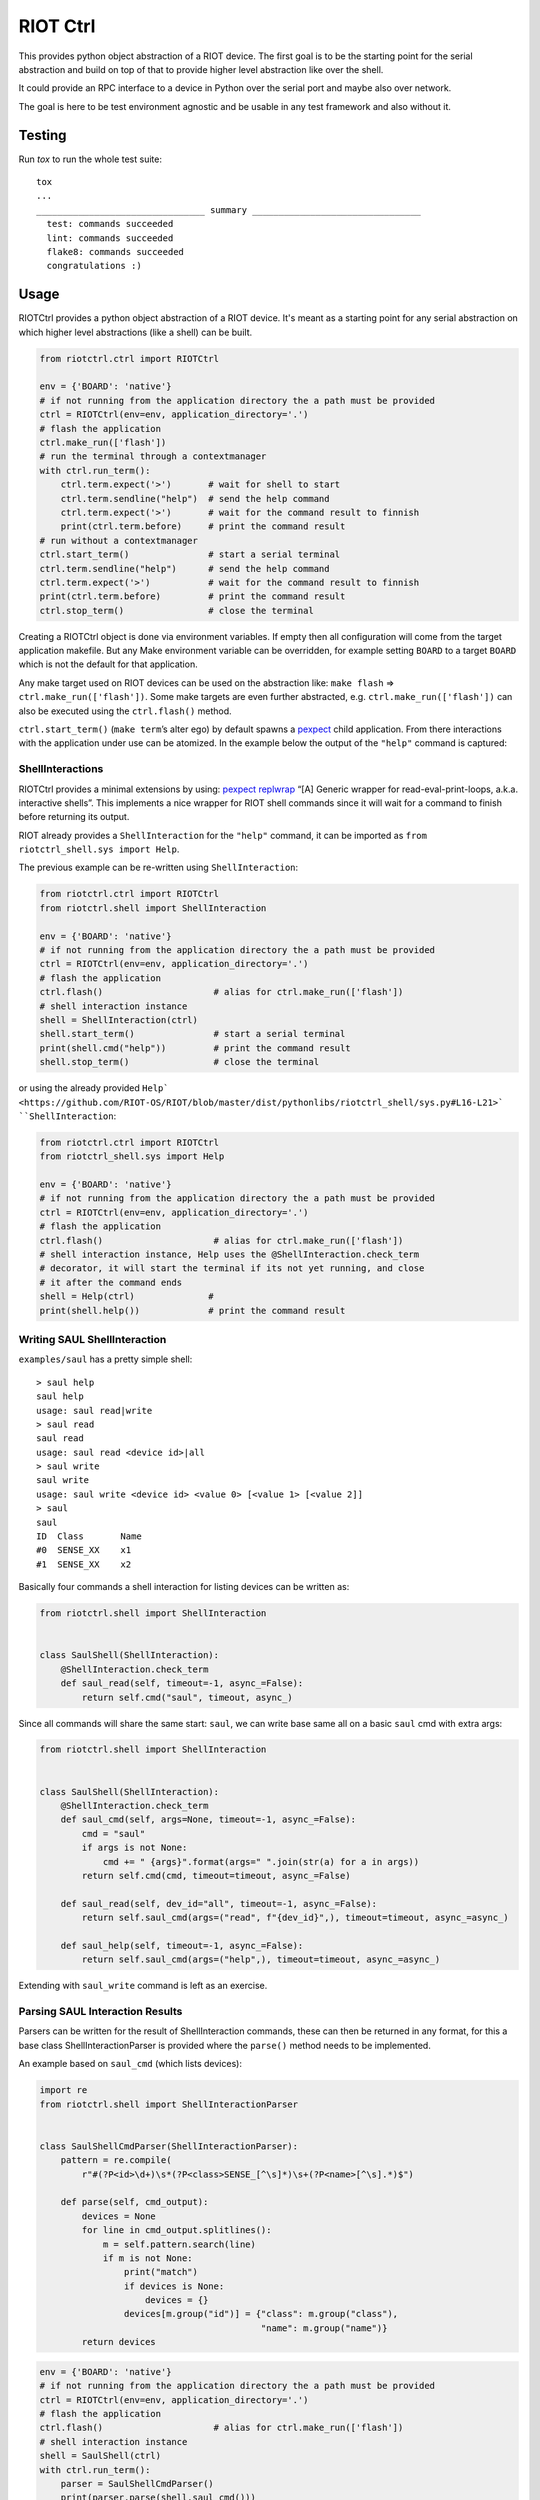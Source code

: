 RIOT Ctrl
=====================

This provides python object abstraction of a RIOT device.
The first goal is to be the starting point for the serial abstraction and
build on top of that to provide higher level abstraction like over the shell.

It could provide an RPC interface to a device in Python over the serial port
and maybe also over network.

The goal is here to be test environment agnostic and be usable in any test
framework and also without it.


Testing
-------

Run `tox` to run the whole test suite:

::

    tox
    ...
    ________________________________ summary ________________________________
      test: commands succeeded
      lint: commands succeeded
      flake8: commands succeeded
      congratulations :)

Usage
-----

RIOTCtrl provides a python object abstraction of a RIOT device. It's
meant as a starting point for any serial abstraction on which higher
level abstractions (like a shell) can be built.

.. code:: python

   from riotctrl.ctrl import RIOTCtrl

   env = {'BOARD': 'native'}
   # if not running from the application directory the a path must be provided
   ctrl = RIOTCtrl(env=env, application_directory='.')
   # flash the application
   ctrl.make_run(['flash'])
   # run the terminal through a contextmanager
   with ctrl.run_term():
       ctrl.term.expect('>')       # wait for shell to start
       ctrl.term.sendline("help")  # send the help command
       ctrl.term.expect('>')       # wait for the command result to finnish
       print(ctrl.term.before)     # print the command result
   # run without a contextmanager
   ctrl.start_term()               # start a serial terminal
   ctrl.term.sendline("help")      # send the help command
   ctrl.term.expect('>')           # wait for the command result to finnish
   print(ctrl.term.before)         # print the command result
   ctrl.stop_term()                # close the terminal

Creating a RIOTCtrl object is done via environment variables. If empty then all
configuration will come from the target application makefile. But any
Make environment variable can be overridden, for example setting
``BOARD`` to a target ``BOARD`` which is not the default for that
application.

Any make target used on RIOT devices can be used on the abstraction
like: ``make flash`` => ``ctrl.make_run(['flash'])``. Some make
targets are even further abstracted, e.g. ``ctrl.make_run(['flash'])``
can also be executed using the ``ctrl.flash()`` method.

``ctrl.start_term()`` (``make term``\ ’s alter ego) by default spawns a
`pexpect <https://pexpect.readthedocs.io/en/stable/overview.html>`__
child application. From there interactions with the application
under use can be atomized. In the example below the output of the
``"help"`` command is captured:

ShellInteractions
~~~~~~~~~~~~~~~~~

RIOTCtrl provides a minimal extensions by using:
`pexpect replwrap <https://pexpect.readthedocs.io/en/stable/api/replwrap.html>`__
“[A] Generic wrapper for read-eval-print-loops, a.k.a. interactive shells”.
This implements a nice wrapper for RIOT shell commands since it will wait for a
command to finish before returning its output.

RIOT already provides a ``ShellInteraction`` for the ``"help"`` command,
it can be imported as ``from riotctrl_shell.sys import Help``.

The previous example can be re-written using ``ShellInteraction``:

.. code:: python

   from riotctrl.ctrl import RIOTCtrl
   from riotctrl.shell import ShellInteraction

   env = {'BOARD': 'native'}
   # if not running from the application directory the a path must be provided
   ctrl = RIOTCtrl(env=env, application_directory='.')
   # flash the application
   ctrl.flash()                     # alias for ctrl.make_run(['flash'])
   # shell interaction instance
   shell = ShellInteraction(ctrl)
   shell.start_term()               # start a serial terminal
   print(shell.cmd("help"))         # print the command result
   shell.stop_term()                # close the terminal

or using the already provided ``Help` <https://github.com/RIOT-OS/RIOT/blob/master/dist/pythonlibs/riotctrl_shell/sys.py#L16-L21>`
``ShellInteraction``:

.. code:: python

   from riotctrl.ctrl import RIOTCtrl
   from riotctrl_shell.sys import Help

   env = {'BOARD': 'native'}
   # if not running from the application directory the a path must be provided
   ctrl = RIOTCtrl(env=env, application_directory='.')
   # flash the application
   ctrl.flash()                     # alias for ctrl.make_run(['flash'])
   # shell interaction instance, Help uses the @ShellInteraction.check_term
   # decorator, it will start the terminal if its not yet running, and close
   # it after the command ends
   shell = Help(ctrl)              #
   print(shell.help())             # print the command result

Writing SAUL ShellInteraction
~~~~~~~~~~~~~~~~~~~~~~~~~~~~~

``examples/saul`` has a pretty simple shell:

::

   > saul help
   saul help
   usage: saul read|write
   > saul read
   saul read
   usage: saul read <device id>|all
   > saul write
   saul write
   usage: saul write <device id> <value 0> [<value 1> [<value 2]]
   > saul
   saul
   ID  Class       Name
   #0  SENSE_XX    x1
   #1  SENSE_XX    x2

Basically four commands a shell interaction for listing devices can be
written as:

.. code:: python

   from riotctrl.shell import ShellInteraction


   class SaulShell(ShellInteraction):
       @ShellInteraction.check_term
       def saul_read(self, timeout=-1, async_=False):
           return self.cmd("saul", timeout, async_)

Since all commands will share the same start: ``saul``, we can write
base same all on a basic ``saul`` cmd with extra args:

.. code:: python

   from riotctrl.shell import ShellInteraction


   class SaulShell(ShellInteraction):
       @ShellInteraction.check_term
       def saul_cmd(self, args=None, timeout=-1, async_=False):
           cmd = "saul"
           if args is not None:
               cmd += " {args}".format(args=" ".join(str(a) for a in args))
           return self.cmd(cmd, timeout=timeout, async_=False)

       def saul_read(self, dev_id="all", timeout=-1, async_=False):
           return self.saul_cmd(args=("read", f"{dev_id}",), timeout=timeout, async_=async_)

       def saul_help(self, timeout=-1, async_=False):
           return self.saul_cmd(args=("help",), timeout=timeout, async_=async_)

Extending with ``saul_write`` command is left as an exercise.

Parsing SAUL Interaction Results
~~~~~~~~~~~~~~~~~~~~~~~~~~~~~~~~

Parsers can be written for the result of ShellInteraction commands,
these can then be returned in any format, for this a base class
ShellInteractionParser is provided where the ``parse()`` method needs to
be implemented.

An example based on ``saul_cmd`` (which lists devices):

.. code:: python

   import re
   from riotctrl.shell import ShellInteractionParser


   class SaulShellCmdParser(ShellInteractionParser):
       pattern = re.compile(
           r"#(?P<id>\d+)\s*(?P<class>SENSE_[^\s]*)\s+(?P<name>[^\s].*)$")

       def parse(self, cmd_output):
           devices = None
           for line in cmd_output.splitlines():
               m = self.pattern.search(line)
               if m is not None:
                   print("match")
                   if devices is None:
                       devices = {}
                   devices[m.group("id")] = {"class": m.group("class"),
                                             "name": m.group("name")}
           return devices

.. code:: python

   env = {'BOARD': 'native'}
   # if not running from the application directory the a path must be provided
   ctrl = RIOTCtrl(env=env, application_directory='.')
   # flash the application
   ctrl.flash()                     # alias for ctrl.make_run(['flash'])
   # shell interaction instance
   shell = SaulShell(ctrl)
   with ctrl.run_term():
       parser = SaulShellCmdParser()
       print(parser.parse(shell.saul_cmd()))
   # > {'0': {'class': 'SENSE_XX', 'name': 'x2'},
   #    '1': {'class': 'SENSE_XX', 'name': 'x1'}}

Interacting with multiple RIOT devices
~~~~~~~~~~~~~~~~~~~~~~~~~~~~~~~~~~~~~~

RIOTCtrl only wrap’s a single RIOT device, handling multiple devices is
not yet handled in RIOTCtrl, but through different environments multiple
RIOT devices can be created and controlled.

Users of RIOT and `FIT IoT-LAB <https://www.iot-lab.info/>`__ may have
already ran experiments on multiple ctrls of the same type (e.g:
``iotlab-m3``) using the ``IOTLAB_NODE`` make environment variable. With
this one can easily control which device it is targeting.

But if running this locally, with e.g.: multiple ``samr21-xpro``
connected the serial or ``DEBUG_ADAPTER_ID`` must be used to flash the
correct device, and for some ``BOARD``\ s also the serial port ``PORT``.
These variables can be appended to the environment of the spawned
object, e.g:

-  `FIT IoT-LAB <https://www.iot-lab.info/>`__:

.. code:: python

   # first device using dwm1001-1 on the saclay site
   env1 = {'BOARD': 'dwm10001', 'IOTLAB_NODE': 'dwm1001-1.saclay.iot-lab.info'}
   ctrl1 = RIOTCtrl(env=env1, application_directory='.')
   # second device using dwm1001-2 on the saclay site
   env2 = {'BOARD': 'dwm10001', 'IOTLAB_NODE': 'dwm1001-2.saclay.iot-lab.info'}
   ctrl2 = RIOTCtrl(env=env2, application_directory='.')

-  locally:

.. code:: python

   # first samr21-xpro
   env1 = {'BOARD': 'samr21-xpro', 'DEBUG_ADAPTER_ID': 'ATML2127031800004957'}
   ctrl1 = RIOTCtrl(env=env1, application_directory='.')
   # second samr21-xpro
   env2 = {'BOARD': 'samr21-xpro', 'DEBUG_ADAPTER_ID': 'ATML2127031800011458'}
   ctrl2 = RIOTCtrl(env=env2, application_directory='.')

For the advanced user one could also do as suggested in
`multiple-boards-udev <https://api.riot-os.org/advanced-build-system-tricks.html#multiple-boards-udev>`__
and use an easy to remember variable to identify BOARDs (which would
allow also running the same python code on different setups), if
following the above guide:

.. code:: python

   # first samr21-xpro
   env1 = {'BOARD': 'samr21-xpro', 'BOARD_NUM': 0}
   ctrl1 = RIOTCtrl(env=env1, application_directory='.')
   # second samr21-xpro
   env2 = {'BOARD': 'samr21-xpro', 'BOARD_NUM': 1}
   ctrl2 = RIOTCtrl(env=env2, application_directory='.')

Factories
~~~~~~~~~

The same tasks are done multiple times creating the object flashing it,
starting the terminal and making sure its clean up. Once experiments
grow and take over multiple ctrls this can become tedious, using a
Factory together with a context manager can help with this.

Going back to our example lets write a factory inheriting from
``RIOTCtrlFactoryBase``:

.. code:: python

   from contextlib import ContextDecorator
   from riotctrl.ctrl import RIOTCtrl, RIOTCtrlBoardFactory
   from riotctrl_ctrl import native

   class RIOTCtrlAppFactory(RIOTCtrlBoardFactory, ContextDecorator):

       def __init__(self):
           super().__init__(board_cls={
               'native': native.NativeRIOTCtrl,
           })
           self.ctrl_list = []

       def __enter__(self):
           return self

       def __exit__(self, *exc):
           for ctrl in self.ctrl_list:
               ctrl.stop_term()

       def get_ctrl(self, application_directory='.', env=None):
           # retrieve a RIOTCtrl Object
           ctrl = super().get_ctrl(
               env=env,
               application_directory=application_directory
           )
           # append ctrl to list
           self.ctrl_list.append(ctrl)
           # flash and start terminal
           ctrl.flash()
           ctrl.start_term()
           # return ctrl with started terminal
           return ctrl

And the script itself can be re-written as:

.. code:: python

   with RIOTCtrlAppFactory() as factory:
       env = {'BOARD': 'native'}
       ctrl = factory.get_ctrl(env=env)
       shell = SaulShell(ctrl)
       parser = SaulShellCmdParser()
       print(parser.parse(shell.saul_cmd()))

GNRC Networking example native
~~~~~~~~~~~~~~~~~~~~~~~~~~~~~~

Lets put all the above into practice and script an experiment verifying
connectivity between two ctrls, here multiple ``native`` instance will
be used.

First create two tap interfaces connected through a bridge interface,
e.g. on linux:

.. code:: shell

   ip link add name tapbr0 type bridge
   ip link set tapbr0 up
   ip tuntap add dev tap0 mode tap user $USER
   ip tuntap add dev tap1 mode tap user $USER
   ip link set dev tap0 master tapbr0
   ip link set dev tap1 master tapbr0
   ip link set dev tap0 up
   ip link set dev tap1 up

Then we can ping and parse the results asserting than packet loss is
under a threshold or that an mount of responses was received..

.. code:: python

   from riotctrl_shell.gnrc import GNRCICMPv6Echo, GNRCICMPv6EchoParser
   from riotctrl_shell.netif import Ifconfig


   class Shell(ifconfig, GNRCICMPv6Echo):
     pass


   with RIOTCtrlAppFactory() as factory:
       # Create two native instances, specifying the tap interface
       native_0 = factory.get_ctrl(env={'BOARD':'native', 'PORT':'tap0'})
       native_1 = factory.get_ctrl(env={'BOARD':'native', 'PORT':'tap1'})
       # `NativeRIOTCtrl` allows for `make reset` with `native`
       native_0.reset()
       native_1.reset()
       # Perform a multicast ping and parse results
       pinger = Shell(native_0)
       parser = GNRCICMPv6EchoParser()
       result = parser.parse(pinger.ping6("ff02::1"))
       assert result['stats']['packet_loss'] < 10    # assert packetloss is under 10%
       assert result['stats']['rx'] > 0              # assert at least one responder

A more complex example can be seen in the Release Tests:
`04-single-hop-6lowpan-icmp <https://github.com/RIOT-OS/Release-Specs/blob/master/04-single-hop-6lowpan-icmp/test_spec04.py>`__

Examples
~~~~~~~~

-  pytest: `ReleaseSpecs <https://github.com/RIOT-OS/Release-Specs>`__
-  unittests:
   `tests/turo <https://github.com/RIOT-OS/RIOT/blob/master/tests/turo/tests/01-run.py>`__,
   `tests/congure_test <https://github.com/RIOT-OS/RIOT/blob/master/tests/congure_test/tests/01-run.py>`__
